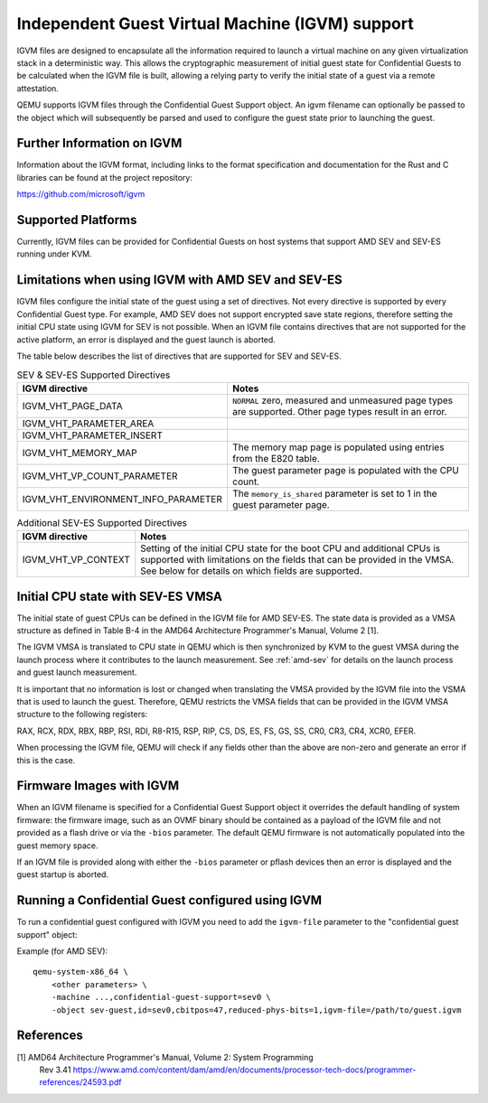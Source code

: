 Independent Guest Virtual Machine (IGVM) support
================================================

IGVM files are designed to encapsulate all the information required to launch a
virtual machine on any given virtualization stack in a deterministic way. This
allows the cryptographic measurement of initial guest state for Confidential
Guests to be calculated when the IGVM file is built, allowing a relying party to
verify the initial state of a guest via a remote attestation.

QEMU supports IGVM files through the Confidential Guest Support object. An igvm
filename can optionally be passed to the object which will subsequently be
parsed and used to configure the guest state prior to launching the guest.

Further Information on IGVM
---------------------------

Information about the IGVM format, including links to the format specification
and documentation for the Rust and C libraries can be found at the project
repository:

https://github.com/microsoft/igvm


Supported Platforms
-------------------

Currently, IGVM files can be provided for Confidential Guests on host systems
that support AMD SEV and SEV-ES running under KVM.


Limitations when using IGVM with AMD SEV and SEV-ES
---------------------------------------------------

IGVM files configure the initial state of the guest using a set of directives.
Not every directive is supported by every Confidential Guest type. For example,
AMD SEV does not support encrypted save state regions, therefore setting the
initial CPU state using IGVM for SEV is not possible. When an IGVM file contains
directives that are not supported for the active platform, an error is displayed
and the guest launch is aborted.

The table below describes the list of directives that are supported for SEV and
SEV-ES.

.. list-table:: SEV & SEV-ES Supported Directives
   :widths: 35 65
   :header-rows: 1

   * - IGVM directive
     - Notes
   * - IGVM_VHT_PAGE_DATA
     - ``NORMAL`` zero, measured and unmeasured page types are supported. Other
       page types result in an error.
   * - IGVM_VHT_PARAMETER_AREA
     -
   * - IGVM_VHT_PARAMETER_INSERT
     -
   * - IGVM_VHT_MEMORY_MAP
     - The memory map page is populated using entries from the E820 table.
   * - IGVM_VHT_VP_COUNT_PARAMETER
     - The guest parameter page is populated with the CPU count.
   * - IGVM_VHT_ENVIRONMENT_INFO_PARAMETER
     - The ``memory_is_shared`` parameter is set to 1 in the guest parameter
       page.

.. list-table:: Additional SEV-ES Supported Directives
   :widths: 25 75
   :header-rows: 1

   * - IGVM directive
     - Notes
   * - IGVM_VHT_VP_CONTEXT
     - Setting of the initial CPU state for the boot CPU and additional CPUs is
       supported with limitations on the fields that can be provided in the
       VMSA. See below for details on which fields are supported.

Initial CPU state with SEV-ES VMSA
----------------------------------

The initial state of guest CPUs can be defined in the IGVM file for AMD SEV-ES.
The state data is provided as a VMSA structure as defined in Table B-4 in the
AMD64 Architecture Programmer's Manual, Volume 2 [1].

The IGVM VMSA is translated to CPU state in QEMU which is then synchronized
by KVM to the guest VMSA during the launch process where it contributes to the
launch measurement. See :ref:`amd-sev` for details on the launch process and
guest launch measurement.

It is important that no information is lost or changed when translating the
VMSA provided by the IGVM file into the VSMA that is used to launch the guest.
Therefore, QEMU restricts the VMSA fields that can be provided in the IGVM
VMSA structure to the following registers:

RAX, RCX, RDX, RBX, RBP, RSI, RDI, R8-R15, RSP, RIP, CS, DS, ES, FS, GS, SS,
CR0, CR3, CR4, XCR0, EFER.

When processing the IGVM file, QEMU will check if any fields other than the
above are non-zero and generate an error if this is the case.

Firmware Images with IGVM
-------------------------

When an IGVM filename is specified for a Confidential Guest Support object it
overrides the default handling of system firmware: the firmware image, such as
an OVMF binary should be contained as a payload of the IGVM file and not
provided as a flash drive or via the ``-bios`` parameter. The default QEMU
firmware is not automatically populated into the guest memory space.

If an IGVM file is provided along with either the ``-bios`` parameter or pflash
devices then an error is displayed and the guest startup is aborted.

Running a Confidential Guest configured using IGVM
--------------------------------------------------

To run a confidential guest configured with IGVM you need to add the
``igvm-file`` parameter to the "confidential guest support" object:

Example (for AMD SEV)::

    qemu-system-x86_64 \
        <other parameters> \
        -machine ...,confidential-guest-support=sev0 \
        -object sev-guest,id=sev0,cbitpos=47,reduced-phys-bits=1,igvm-file=/path/to/guest.igvm

References
----------

[1] AMD64 Architecture Programmer's Manual, Volume 2: System Programming
  Rev 3.41
  https://www.amd.com/content/dam/amd/en/documents/processor-tech-docs/programmer-references/24593.pdf